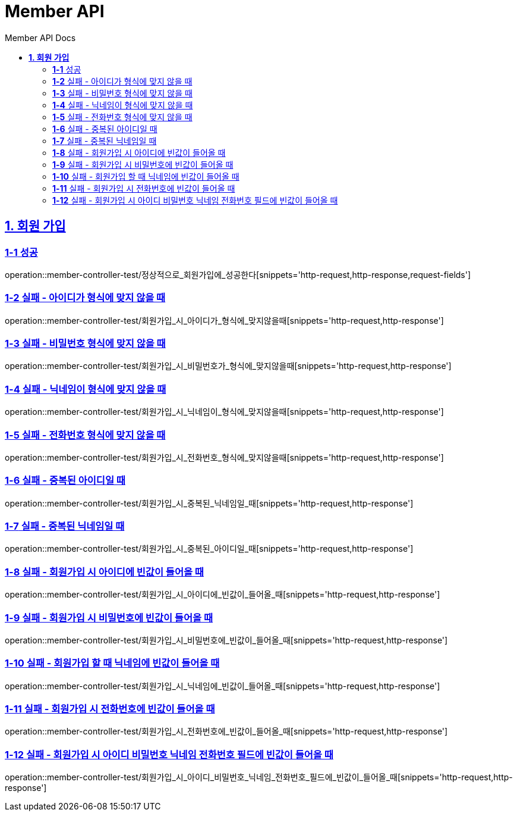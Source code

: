 = Member API
:toc-title: Member API Docs
:doctype: book
:icons: font
:source-highlighter: highlightjs
:toc: left
:toclevels: 2
:sectlinks:
ifndef::snippets[]
:snippets: ../../../build/generated-snippets
endif::[]
ifndef::page[]
:page: src/docs/asciidoc
endif::[]

[[회원가입-API]]
== *1. 회원 가입*

=== *1-1* 성공

operation::member-controller-test/정상적으로_회원가입에_성공한다[snippets='http-request,http-response,request-fields']

=== *1-2* 실패 - 아이디가 형식에 맞지 않을 때

operation::member-controller-test/회원가입_시_아이디가_형식에_맞지않을때[snippets='http-request,http-response']

=== *1-3* 실패 - 비밀번호 형식에 맞지 않을 때

operation::member-controller-test/회원가입_시_비밀번호가_형식에_맞지않을때[snippets='http-request,http-response']

=== *1-4* 실패 - 닉네임이 형식에 맞지 않을 때

operation::member-controller-test/회원가입_시_닉네임이_형식에_맞지않을때[snippets='http-request,http-response']

=== *1-5* 실패 - 전화번호 형식에 맞지 않을 때

operation::member-controller-test/회원가입_시_전화번호_형식에_맞지않을때[snippets='http-request,http-response']

=== *1-6* 실패 - 중복된 아이디일 때

operation::member-controller-test/회원가입_시_중복된_닉네임일_때[snippets='http-request,http-response']

=== *1-7* 실패 - 중복된 닉네임일 때

operation::member-controller-test/회원가입_시_중복된_아이디일_때[snippets='http-request,http-response']

=== *1-8* 실패 - 회원가입 시 아이디에 빈값이 들어올 때

operation::member-controller-test/회원가입_시_아이디에_빈값이_들어올_때[snippets='http-request,http-response']

=== *1-9* 실패 - 회원가입 시 비밀번호에 빈값이 들어올 때

operation::member-controller-test/회원가입_시_비밀번호에_빈값이_들어올_때[snippets='http-request,http-response']

=== *1-10* 실패 - 회원가입 할 때 닉네임에 빈값이 들어올 때

operation::member-controller-test/회원가입_시_닉네임에_빈값이_들어올_때[snippets='http-request,http-response']

=== *1-11* 실패 - 회원가입 시 전화번호에 빈값이 들어올 때

operation::member-controller-test/회원가입_시_전화번호에_빈값이_들어올_때[snippets='http-request,http-response']

=== *1-12* 실패 - 회원가입 시 아이디 비밀번호 닉네임 전화번호 필드에 빈값이 들어올 때

operation::member-controller-test/회원가입_시_아이디_비밀번호_닉네임_전화번호_필드에_빈값이_들어올_때[snippets='http-request,http-response']

